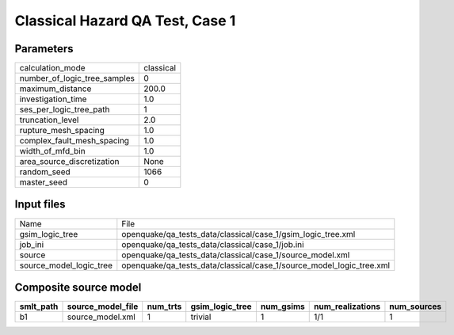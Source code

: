 Classical Hazard QA Test, Case 1
================================

Parameters
----------
============================ =========
calculation_mode             classical
number_of_logic_tree_samples 0        
maximum_distance             200.0    
investigation_time           1.0      
ses_per_logic_tree_path      1        
truncation_level             2.0      
rupture_mesh_spacing         1.0      
complex_fault_mesh_spacing   1.0      
width_of_mfd_bin             1.0      
area_source_discretization   None     
random_seed                  1066     
master_seed                  0        
============================ =========

Input files
-----------
======================= ====================================================================
Name                    File                                                                
gsim_logic_tree         openquake/qa_tests_data/classical/case_1/gsim_logic_tree.xml        
job_ini                 openquake/qa_tests_data/classical/case_1/job.ini                    
source                  openquake/qa_tests_data/classical/case_1/source_model.xml           
source_model_logic_tree openquake/qa_tests_data/classical/case_1/source_model_logic_tree.xml
======================= ====================================================================

Composite source model
----------------------
========= ================= ======== =============== ========= ================ ===========
smlt_path source_model_file num_trts gsim_logic_tree num_gsims num_realizations num_sources
========= ================= ======== =============== ========= ================ ===========
b1        source_model.xml  1        trivial         1         1/1              1          
========= ================= ======== =============== ========= ================ ===========